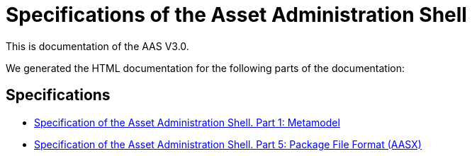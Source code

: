 :stylesheet: style.css
:nofooter:

= Specifications of the Asset Administration Shell

This is documentation of the AAS V3.0.

We generated the HTML documentation for the following parts of the documentation:

== Specifications

* link:AASiD_1_Metamodel/index.html[Specification of the Asset Administration Shell. Part 1: Metamodel]
* link:AASiD_5_AASXPackageFileFormat/index.html[Specification of the Asset Administration Shell. Part 5: Package File Format (AASX)]
